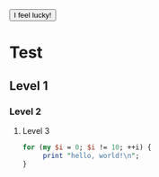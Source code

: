 #+BEGIN_EXPORT html
   <button onclick="alert('you are!');">I feel lucky!</button> 
#+END_EXPORT

* Test
** Level 1
*** Level 2
**** Level 3

#+BEGIN_SRC perl
   for (my $i = 0; $i != 10; ++i) {
        print "hello, world!\n";
   }
#+END_SRC

